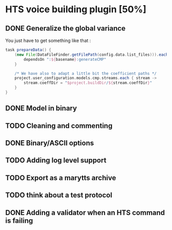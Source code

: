 * HTS voice building plugin [50%]
:PROPERTIES:
:CATEGORY: tools
:END:
** DONE Generalize the global variance
CLOSED: [2016-09-28 Wed 10:00]
You just have to get something like that :
#+begin_src groovy
task prepareData() {
    (new File(DataFileFinder.getFilePath(config.data.list_files))).eachLine { basename ->
        dependsOn ":${basename}:generateCMP"
    }

    /* We have also to adapt a little bit the coefficient paths */
    project.user_configuration.models.cmp.streams.each { stream ->
        stream.coeffDir = "$project.buildDir/${stream.coeffDir}"
    }
}
#+end_src
** DONE Model in binary
CLOSED: [2016-10-08 Sat 14:46]
** TODO Cleaning and commenting
** DONE Binary/ASCII options
CLOSED: [2016-10-08 Sat 14:46]
** TODO Adding log level support
** TODO Export as a marytts archive
** TODO think about a test protocol
** DONE Adding a validator when an HTS command is failing
CLOSED: [2016-10-25 Tue 09:32]
